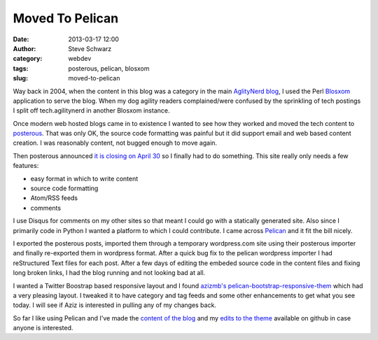 Moved To Pelican
################
:date: 2013-03-17 12:00
:author: Steve Schwarz
:category: webdev
:tags: posterous, pelican, blosxom
:slug: moved-to-pelican

Way back in 2004, when the content in this blog was a category in the main `AglityNerd blog <http://agilitynerd.com>`_, I used the Perl `Blosxom <http://blosxom.sourceforge.net/>`_ application to serve the blog. When my dog agility readers complained/were confused by the sprinkling of tech postings I split off tech.agilitynerd in another Blosxom instance. 

Once modern web hosted blogs came in to existence I wanted to see how they worked and moved the tech content to `posterous <http://posterous.com>`_. That was only OK, the source code formatting was painful but it did support email and web based content creation. I was reasonably content, not bugged enough to move again.

Then posterous announced `it is closing on April 30 <http://blog.posterous.com/thanks-from-posterous>`_ so I finally had to do something. This site really only needs a few features:

- easy format in which to write content

- source code formatting

- Atom/RSS feeds

- comments

I use Disqus for comments on my other sites so that meant I could go with a statically generated site. Also since I primarily code in Python I wanted a platform to which I could contribute. I came across `Pelican <http://blog.getpelican.com/>`_ and it fit the bill nicely.

I exported the posterous posts, imported them through a temporary wordpress.com site using their posterous importer and finally re-exported them in wordpress format. After a quick bug fix to the pelican wordpress importer I had reStructured Text files for each post. After a few days of editing the embeded source code in the content files and fixing long broken links, I had the blog running and not looking bad at all.

I wanted a Twitter Boostrap based responsive layout and I found `azizmb's pelican-bootstrap-responsive-them <https://github.com/azizmb/pelican-bootstrap-responsive-theme>`_ which had a very pleasing layout. I tweaked it to have category and tag feeds and some other enhancements to get what you see today. I will see if Aziz is interested in pulling any of my changes back.

So far I like using Pelican and I've made the `content of the blog <https://github.com/saschwarz/tech-agilitynerd>`_ and my `edits to the theme <https://github.com/saschwarz/pelican-bootstrap-responsive-theme>`_ available on github in case anyone is interested.
